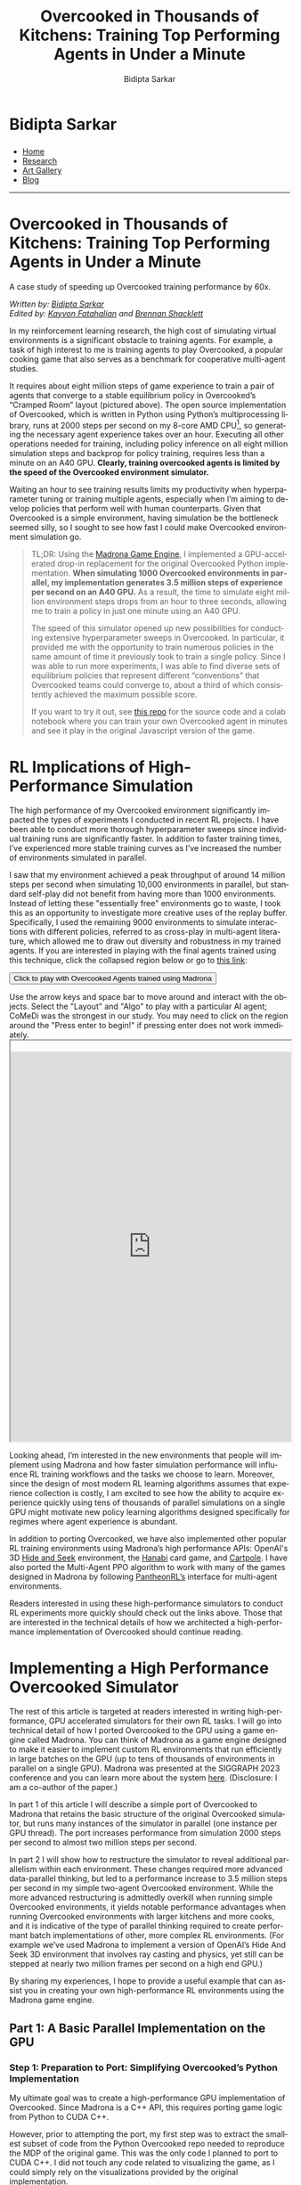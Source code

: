 #+title: Overcooked in Thousands of Kitchens: Training Top Performing Agents in Under a Minute
#+author: Bidipta Sarkar
#+email: bidiptas@stanford.edu
#+description: Bidipta Sarkar's Personal Homepage
#+KEYWORDS: homepage, website, research, AI, RL, MARL, Vision, Graphics
#+LANGUAGE:  en
#+OPTIONS: email:t toc:nil num:nil html-postamble:nil html-style:nil title:nil \n:t
#+startup: inlineimages

#+HTML_HEAD: <link rel="stylesheet" type="text/css" href="../../style.css"/>
#+HTML_HEAD: <link rel="stylesheet" type="text/css" href="../bformat.css"/>
#+HTML_HEAD: <script src="https://kit.fontawesome.com/1eb1a53221.js" crossorigin="anonymous"></script>
#+HTML_HEAD: <link rel="stylesheet" href="https://cdn.jsdelivr.net/gh/jpswalsh/academicons@1/css/academicons.min.css">
#+HTML_HEAD: <script src="../../common_animations.js"></script>

#+EXPORT_FILE_NAME: index

#+PROPERTY:  header-args :eval never-export

#+html: <div class="page-container"><div class="topsection">

#+BEGIN_export html
<script>
  function toggleCollapse(c) {
    console.log("WOW");
    c.classList.toggle("active");
    console.log("WOW2");
    var content = c.nextElementSibling;
    console.log(content);
    if (content.style.maxHeight){
      content.style.maxHeight = null;
    } else {
      content.style.maxHeight = content.scrollHeight + 20 + "px";
    }
  }
</script>
#+END_export

* Bidipta Sarkar
:PROPERTIES:
:CUSTOM_ID: titlebar-head
:END:
  
*** 
:PROPERTIES:
:CUSTOM_ID: nav-pages-head
:END:

- [[../../index.html][Home]]
- [[../../research/index.html][Research]]
- [[../../art/index.html][Art Gallery]]
- [[../../blog/index.html][Blog]]

#+html: </div></div></div></div><div><div><div><div><div class="content_inner"><section id="home"><div class="container"></div></section></div></div><hr>

* *Overcooked in Thousands of Kitchens: Training Top Performing Agents in Under a Minute*

#+html: <p class="c48">A case study of speeding up Overcooked training performance by 60x.</p>

/Written by: [[https://bsarkar321.github.io/][Bidipta Sarkar]]/
/Edited by: [[https://graphics.stanford.edu/~kayvonf/][Kayvon Fatahalian]] and [[http://cs.stanford.edu/~bps][Brennan Shacklett]]/

In my reinforcement learning research, the high cost of simulating virtual environments is a significant obstacle to training agents. For example, a task of high interest to me is training agents to play Overcooked, a popular cooking game that also serves as a benchmark for cooperative multi-agent studies.

[[file:53.png]]

It requires about eight million steps of game experience to train a pair of agents that converge to a stable equilibrium policy in Overcooked’s “Cramped Room” layout (pictured above). The open source implementation of Overcooked, which is written in Python using Python’s multiprocessing library, runs at 2000 steps per second on my 8-core AMD CPU[fn:1], so generating the necessary agent experience takes over an hour. Executing all other operations needed for training, including policy inference on all eight million simulation steps and backprop for policy training, requires less than a minute on an A40 GPU. *Clearly, training overcooked agents is limited by the speed of the Overcooked environment simulator.*

Waiting an hour to see training results limits my productivity when hyperparameter tuning or training multiple agents, especially when I’m aiming to develop policies that perform well with human counterparts. Given that Overcooked is a simple environment, having simulation be the bottleneck seemed silly, so I sought to see how fast I could make Overcooked environment simulation go. 

#+begin_quote
TL;DR: Using the [[https://madrona-engine.github.io/][Madrona Game Engine]], I implemented a GPU-accelerated drop-in replacement for the original Overcooked Python implementation. *When simulating 1000 Overcooked environments in parallel, my implementation generates 3.5 million steps of experience per second on an A40 GPU.* As a result, the time to simulate eight million environment steps drops from an hour to three seconds, allowing me to train a policy in just one minute using an A40 GPU.

The speed of this simulator opened up new possibilities for conducting extensive hyperparameter sweeps in Overcooked. In particular, it provided me with the opportunity to train numerous policies in the same amount of time it previously took to train a single policy. Since I was able to run more experiments, I was able to find diverse sets of equilibrium policies that represent different “conventions” that Overcooked teams could converge to, about a third of which consistently achieved the maximum possible score.

If you want to try it out, see [[https://github.com/bsarkar321/madrona_rl_envs][this repo]] for the source code and a colab notebook where you can train your own Overcooked agent in minutes and see it play in the original Javascript version of the game.
#+end_quote

* RL Implications of High-Performance Simulation

The high performance of my Overcooked environment significantly impacted the types of experiments I conducted in recent RL projects. I have been able to conduct more thorough hyperparameter sweeps since individual training runs are significantly faster. In addition to faster training times, I’ve experienced more stable training curves as I’ve increased the number of environments simulated in parallel.

I saw that my environment achieved a peak throughput of around 14 million steps per second when simulating 10,000 environments in parallel, but standard self-play did not benefit from having more than 1000 environments. Instead of letting these "essentially free" environments go to waste, I took this as an opportunity to investigate more creative uses of the replay buffer. Specifically, I used the remaining 9000 environments to simulate interactions with different policies, referred to as cross-play in multi-agent literature, which allowed me to draw out diversity and robustness in my trained agents. If you are interested in playing with the final agents trained using this technique, click the collapsed region below or go to [[https://cs.stanford.edu/~bidiptas/overcooked_demo/][this link]]:

#+html: <button type="button" class="collapsible" onclick="toggleCollapse(this)">Click to play with Overcooked Agents trained using Madrona</button>
#+html: <div class="contentx">
#+BEGIN_export html
<style>
iframe {
  width: 100%;
height: 50em;
overflow: hidden;
margin: auto;
padding-top: 20px;
</style> 

<p> Use the arrow keys and space bar to move around and interact with the objects. Select the "Layout" and "Algo" to play with a particular AI agent; CoMeDi was the strongest in our study. You may need to click on the region around the "Press enter to begin!" if pressing enter does not work immediately.

<iframe src="https://cs.stanford.edu/~bidiptas/overcooked_demo/" scrolling="no"></iframe> 

<script>
parent.document.getElementsByTagName('iframe')[0].scrolling="no";
</script>
#+END_export
#+html: </div>



Looking ahead, I’m interested in the new environments that people will implement using Madrona and how faster simulation performance will influence RL training workflows and the tasks we choose to learn. Moreover, since the design of most modern RL learning algorithms assumes that experience collection is costly, I am excited to see how the ability to acquire experience quickly using tens of thousands of parallel simulations on a single GPU might motivate new policy learning algorithms designed specifically for regimes where agent experience is abundant. 

In addition to porting Overcooked, we have also implemented other popular RL training environments using Madrona’s high performance APIs: OpenAI's 3D [[https://github.com/shacklettbp/gpu_hideseek][Hide and Seek]] environment, the [[https://github.com/bsarkar321/madrona_rl_envs/tree/main/src/hanabi_env#hanabi-environment][Hanabi]] card game, and [[https://github.com/bsarkar321/madrona_rl_envs/tree/main/src/cartpole_env#cartpole-environment][Cartpole]]. I have also ported the Multi-Agent PPO algorithm to work with many of the games designed in Madrona by following [[https://github.com/Stanford-ILIAD/PantheonRL][PantheonRL’s]] interface for multi-agent environments.

Readers interested in using these high-performance simulators to conduct RL experiments more quickly should check out the links above. Those that are interested in the technical details of how we architected a high-performance implementation of Overcooked should continue reading.

* Implementing a High Performance Overcooked Simulator

The rest of this article is targeted at readers interested in writing high-performance, GPU accelerated simulators for their own RL tasks. I will go into technical detail of how I ported Overcooked to the GPU using a game engine called Madrona. You can think of Madrona as a game engine designed to make it easier to implement custom RL environments that run efficiently in large batches on the GPU (up to tens of thousands of environments in parallel on a single GPU). Madrona was presented at the SIGGRAPH 2023 conference and you can learn more about the system [[https://madrona-engine.github.io/][here]]. (Disclosure: I am a co-author of the paper.)

In part 1 of this article I will describe a simple port of Overcooked to Madrona that retains the basic structure of the original Overcooked simulator, but runs many instances of the simulator in parallel (one instance per GPU thread). The port increases performance from simulation 2000 steps per second to almost two million steps per second.

In part 2 I will show how to restructure the simulator to reveal additional parallelism within each environment. These changes required more advanced data-parallel thinking, but led to a performance increase to 3.5 million steps per second in my simple two-agent Overcooked environment. While the more advanced restructuring is admittedly overkill when running simple Overcooked environments, it yields notable performance advantages when running Overcooked environments with larger kitchens and more cooks, and it is indicative of the type of parallel thinking required to create performant batch implementations of other, more complex RL environments. (For example we’ve used Madrona to implement a version of OpenAI’s Hide And Seek 3D environment that involves ray casting and physics, yet still can be stepped at nearly two million frames per second on a high end GPU.)

By sharing my experiences, I hope to provide a useful example that can assist you in creating your own high-performance RL environments using the Madrona game engine.

** Part 1: A Basic Parallel Implementation on the GPU

*** Step 1: Preparation to Port: Simplifying Overcooked’s Python Implementation

My ultimate goal was to create a high-performance GPU implementation of Overcooked. Since Madrona is a C++ API, this requires porting game logic from Python to CUDA C++. 

However, prior to attempting the port, my first step was to extract the smallest subset of code from the Python Overcooked repo needed to reproduce the MDP of the original game. This was the only code I planned to port to CUDA C++. I did not touch any code related to visualizing the game, as I could simply rely on the visualizations provided by the original implementation. 

The most important part of this preparation step was replacing more complex Python data structures (like Python dictionaries) with multi-dimensional arrays, since multi-dimensional arrays have a straightforward mapping to the collection-oriented data structures required by Madrona (see step 2 below). I also replaced the Python function for computing the task’s reward with a lookup table. The result was 400 lines of clean Python code that executed the Overcooked MDP. Although my goal during this step was to distill the original Python implementation to a clean piece of code to make porting easier, this “simplified” version of the Python code actually ran 50% faster than the original. (3000 steps per second!)

*** Step 2: Rewriting Overcooked using Entity Component System Concepts

An experienced GPU programmer knows that one way to port Overcooked to run N environments at once on the GPU would be to take the Python game logic from step 1, which defines how to step one environment, and directly port that logic to CUDA C++ while changing all game state variables to be arrays of length N. In this design, every GPU thread executes the logic for a single unique environment instance by reading and writing to these game state arrays at the index given by the current threadId. This approach has several drawbacks, which include: 

#+html: <div class="step2bullets">
- *Code complexity.* As much as possible, I prefer to write logic that expresses how to step one world at a time (or even one agent in a world at a time in a multi-agent case). Introducing length N arrays throughout the code to store state for all environment instances creates complexity and introduces the possibility of programmer errors. Although not a major concern in designing the Overcooked environment, the complexity of array-based programming gets even higher if environments contain different numbers of objects or require dynamic object allocation or deletion during game play.
  
- *Code performance.* Since the programmer chooses how to parallelize the code — one instance per thread, it limits the amount of parallelism available by not allowing any logic from the same environment instance to run in parallel. When environments with multiple agents or many objects in an environment, this can be a major limitation.
#+html: </div>

Instead, Madrona requires simulators to adopt a software design pattern called the Entity Component System (ECS), which yields code that in most cases can be authored in “single world programming model” and is well-suited for high levels of optimization and fast parallel execution on the GPU. It also naturally extends to more complex scenarios when environments have different numbers of agents or objects, and must dynamically create and destroy objects as a result of play.

The main ideas of the ECS design pattern are simple:

The state of a game is organized as collections of game *entities*. For example, in Overcooked an entity might be a chef or a food item.

The state of each entity is determined by the value of the entity's *components*. For example, in Overcooked the chef has components representing the position, orientation, currently held object, and next chosen action.

Those familiar with databases (or dataframes) might think of a collection of entities as a logical table, where each row in the two corresponds to an entity, and each column stores the values for a certain component. Given a list of all a game’s entities and the components each of these entities requires, the Madrona runtime can store the component values for all entities with the same components, across all game instances, in a single contiguous table for efficient access and compact storage. Here’s an example of that table for Chefs:

#+html: <div style="overflow-x:scroll">
| World ID | Agent ID | Action   | Observation                     | Position | Orientation | Held Item | Reward |
|----------+----------+----------+---------------------------------+----------+-------------+-----------+--------|
|        0 |        0 | INTERACT | 3D Array (5 \times 4 \times 26) |        6 | WEST        | None      |    0.0 |
|        0 |        1 | NORTH    | 3D Array (5 \times 4 \times 26) |       11 | NORTH       | None      |    0.0 |
|        1 |        0 | SOUTH    | 3D Array (5 \times 4 \times 26) |       12 | SOUTH       | Onion     |   20.0 |
|        1 |        1 | INTERACT | 3D Array (5 \times 4 \times 26) |        8 | EAST        | Soup Dish |   20.0 |
|      ... |      ... | ...      | ...                             |      ... |             | ...       |    ... |
|      999 |        0 | STAY     | 3D Array (5 \times 4 \times 26) |        7 | NORTH       | None      |    3.0 |
|      999 |        1 | INTERACT | 3D Array (5 \times 4 \times 26) |       13 | WEST        | Onion     |    3.0 |
#+html: </div>

Conveniently, the game developer doesn’t need to think about how Madrona lays out component data structures when expressing logic. They only need to write ECS systems that execute in a data-parallel manner to read and modify the values of components.

For example, here’s an example of a system that is run in a data-parallel manner once for each world. Each invocation of this function iterates over all pairs of agents, checking for collisions and updating the position and orientation of agents accordingly. Notice that this code uses accessors to get at component data without knowledge of the underlying data layout or even what world is currently executing.

#+begin_src cpp -n
  // Run once per agent
  inline void observationSystem(Engine &ctx, AgentID &id)
  {
    WorldState &ws = ctx.singleton<WorldState>();
    int32_t current_player = id.id;

    for (int loc = 0; loc < ws.size; loc++) {
      LocationXObservation &obs = ctx.get<LocationXObservation>(ctx.data().locationXplayers[current_player * ws.size + loc]);
      LocationData &dat = ctx.get<LocationData>(ctx.data().locations[loc]);
      fillLocInfo(obs, ws, dat);  // Constant-time operation
    }

    for (int i = 0; i < ws.num_players; i++) {
      PlayerState &ps = ctx.get<PlayerState>(ctx.data().agents[i]);
      int32_t pos = ps.position;
      LocationXObservation &obs = ctx.get<LocationXObservation>(ctx.data().locationXplayers[current_player * ws.size + pos]);
      fillPlayerInfo(obs, ws, current_player, ps, i);  // Constant-time operation
    }
  }
#+end_src

Although the code I wrote above doesn’t look parallel, Madrona runs the code in parallel by executing thousands of environments concurrently on the GPU (parallelism across environments). The full logic of the Overcooked simulator is expressed as a set of system functions like the one above that need to be executed each simulation step. 

By moving from python to C++, and executing many environments in parallel to utilize all the GPUs cores, this initial port yielded a substantial performance improvement: *approximately two million steps per second with a thousand environments*. This simple implementation required essentially no knowledge of parallel computing principles or CUDA; Madrona automatically handled GPU parallelism across multiple game environments.

** Part 2: Higher Performance via Intra-Environment Parallelism
Increasing throughput from 3000 to 2M steps/sec is a notable performance increase, but we can do better. We’d like to not only parallelize across worlds, but parallelize computation within each world as well. Overall, using the techniques for harnessing intra-world parallelism in the remainder of the section I was able to increase performance by an additional 75%, achieving *3.5 million experience steps per second*. 

There are three major places where additional parallelism opportunities exist in Overcooked, but used for-loops in the initial port:
#+html: <div class="step3bullets">
1. Generating agent observations, a 3D array for each agent which requires iterating over all tiles in the environment.
2. Detecting and handling collisions between agents
3. Handling interactions between agents and the environment
#+html: </div>

This is where the higher-level ECS abstractions of Madrona’s programming model really begin to help. Systems not only run in parallel across worlds, but they can also execute in parallel across collections of entities. To express per-entity logic in an ECS, the programmer specifies a query that selects a collection of entities having a desired set of components (e.g., all entities having the components of a chef), and then the system function is applied individually to each of the matching entities. The components matching a query get passed to the function, so the logic of the function is written cleanly in terms of the needed components.

One example of leveraging queries to implement fine-grained parallelism is how I parallelized observation generation.

*** Step 3.1: Parallelize Observation Generation
Each agent is given an observation of each tile in the environment, represented as a 3D array. Specifically, at each (x, y) location, there are 26 features representing some information about the state of the world. For instance, the feature 0 indicates if the agent is present at this location, while feature 21 indicates whether there is a soup object at a location.

#+html: <button type="button" class="collapsible" onclick="toggleCollapse(this)">Click for Full List of Features</button>
#+html: <div class="contentx contentlist">
0. [@0] Agent is present in this location (1 if true, else 0)
1. Agent is present in this location and oriented north (1 if true, else 0)
2. Agent is present in this location and oriented south (1 if true, else 0)
3. Agent is present in this location and oriented east (1 if true, else 0)
4. Agent is present in this location and oriented west (1 if true, else 0)
5. Partner is present in this location (1 if true, else 0)
6. Partner is present in this location and oriented north (1 if true, else 0)
7. Partner is present in this location and oriented south (1 if true, else 0)
8. Partner is present in this location and oriented east (1 if true, else 0)
9. Partner is present in this location and oriented west (1 if true, else 0)
10. Tile is pot (1 if true, else 0)
11. Tile is counter (1 if true, else 0)
12. Tile is onion source (1 if true, else 0)
13. Tile is tomato source (1 if true, else 0)
14. Tile is dish source (1 if true, else 0)
15. Tile is serving area (1 if true, else 0)
16. Number of onions in pot (or 0 if soup is currently being cooked)
17. Number of tomatoes in pot (or 0 if soup is currently being cooked)
18. Number of onions in soup (or 0 if no soup being cooked or present)
19. Number of tomatoes in soup (or 0 if no soup being cooked or present)
20. Time remaining to cook soup, or 0 if done or no soup present
21. Soup object at location (1 if present, else 0)
22. Dish object at location (1 if present, else 0)
23. Onion object at location (1 if present, else 0)
24. Tomato object at location (1 if present, else 0)
25. Low time remaining: 1 if less than 40 timesteps left, else 0
#+html: </div>

Constructing the observations for a single agent therefore requires iterating over each tile in the environment to construct each “feature” that the agent observes. The features for each tile could be processed independently for each agent, so the observations for the first tile could be generated independently from all other tiles. Therefore, I defined a new entity that represents an agent’s understanding of the location along with a system that generates its specific component of the observation. For instance, in the simple five by four grid with two agents, there are 20 of these “location” entities per agent, so 40 entities generate the observations in parallel. 

For example, here’s a rewrite of the observations function that now defines what to do per-map location, not per world. (Notice there are no for loops over agents or locations in the code.)


#+begin_src cpp -n
  // Run once per location-agent pair
  inline void observationSystem(Engine &ctx, LocationXObservation &obs, LocationXID &id)
  {
    WorldState &ws = ctx.singleton<WorldState>();

    int32_t loc = id.id % (ws.size);
    int32_t current_player = id.id / (ws.size);

    int32_t shift = 5 * ws.num_players;
    LocationData &dat = ctx.get<LocationData>(ctx.data().locations[loc]);
    Object &obj = dat.object;

    fillLocInfo(obs, ws, dat);  // Constant-time operation

    if (dat.past_player != -1) {
      clearPastPlayerObs(obs, ws, dat, current_player);  // Constant-time operation
    }

    if (dat.current_player != -1) {
      PlayerState &ps = ctx.get<PlayerState>(ctx.data().agents[dat.current_player]);
      fillNewPlayerObs(obs, ws, current_player, ps);  // Constant-time operation
    }
  }
#+end_src

Now, when the Overcooked simulator invokes the new observation system, the code is run in parallel across all location-agent pairs of all instances. For a 4x5 Overcooked map, when running a batch of 1000 environments, this is 40,000 parallel invocations of the observationSystem function.

*** Step 3.2: Parallelize Collision Detection
The overcooked simulator must detect collisions between the agents in an environment. To detect if a collision has occurred, the original Overcooked-AI code loops over all pairs of agents, and checks if any pair of agents is trying to move to the same location or have “swapped” spots. If this ever happens, no agent is allowed to move to a new location for that turn, and only the agents’ orientations are updated. Otherwise, both the positions and orientations of all agents are updated. Checking collisions for all pairs can be expensive if an Overcooked environment involves many agents. 

To reduce the cost of collision detection, I moved to an algorithm that takes a constant amount of time per agent by using some additional memory per tile. The algorithm is more advanced in that, unlike the previous examples, it requires the use of fine-grained synchronization (atomics) to prevent race conditions between data-parallel function invocations in the same system, but it significantly reduces the amount of computation performed as the number of agents increases.

I modified the implementation to save information about the agents’ positions and proposed positions as new components for the tiles. Specifically, each tile keeps track of the id of the current agent that is on it (if any), along with at most one of the agents that wants to move there. Collisions are resolved as follows:

First, each agent proposes a new tile to move to. Within this tile, there is an atomic component representing the id of at most one future agent that wants to move to it. We store the id of this agent using a relaxed atomic store. If multiple agents wish to move to the same tile, the relaxed store guarantees that one of them will be the final value of the tile at the end of the system. As python-like pseudocode:

#+begin_src python -n
  # run once per player
  def get_proposed_moves(world, player, action):
      if action is INTERACT:
	  player.proposed_position = player.position
	  player.proposed_orientation = player.orientation
      else:
	  player.proposed_position = position when moving according to action, handling world terrain
	  player.proposed_orientation = orientation corresponding to action

      location_to_check = entity corresponding to player.proposed_position
      location_to_check.future_player.store_relaxed(player.id)
#+end_src

Next, in parallel each agent checks if a collision has occurred. If an agent sees that the “future agent” of the tile it wants to move to is not themself, then it determines a collision has occurred. We can also detect “swapping” behavior by checking the IDs of the agents at the current and future locations. If any collisions have occurred, we store that information into a singleton value for the environment using a relaxed write. As python-like pseudocode:

#+begin_src python -n
  # run once per player
  def check_collisions(world, player):
      old_location = entity corresponding to player.position
      new_location = entity corresponding to player.proposed_position
      if (new_location.future_player != player.id):
	  world.should_update_pos.store_relaxed(False)

      # check swapping
      other_player = new_location.current_player
      if other_player is not None and other_player is not player:
	  if old_location.future_player == player.id:
	      world.should_update_pos.store_relaxed(False)
#+end_src

Finally, each agent moves to the new tile if there is no collision, or stays on their original tile if a collision has occurred.

*** Step 3.3: Parallelize Interaction Processing
Agents in Overcooked have the ability to “interact” with their environment by facing a specific tile and choosing the INTERACT action. For instance, interacting with a pile of onions with an empty hand allows the agent to take an onion, and interacting with cooked soup while holding a plate fills the plate with soup. 

A quirk of the original Overcooked implementation is that it processes the interactions of agents with tiles in the order of their IDs. For instance, if agent 1 has a plate, agent 2 has nothing, and both interact with an empty counter at the same time, it will seem like agent 1 passed the plate to agent 2, because agent 1 will first place down the plate and agent 2 will pick up that plate. However, if the scenario was flipped so that agent 2 has the plate to begin with, it will only seem like agent 2 placed down the plate while agent 1 did nothing. Since we want our simulation to be backwards-compatible with the original game, we need to be careful when parallelizing this process since the order of execution impacts simulation output.

The key observation is that at most four agents can interact with a single tile at once. This means that each tile can have an array of four agent IDs, and we can use atomic “fetch add” operations to have an unsorted list of agents that have interacted with that tile. Afterwards, each agent can determine how many other agents need to interact with the tile before it can perform its interaction, allowing for safe parallelization in an ECS system. This is implemented by calling four systems back-to-back, where the i’th system processes the interaction required of the i’th lowest ID of all players interacting with the tile.

*** Result of Intra-Environment Parallelism

When there are only two agents, the additional logic introduced by the techniques in steps 3.2 and 3.3 undermine the benefits of parallelizing the interactions over agents. When simulating 1000 environments of the Cramped Room layout, this additional parallelism only brings the steps-per-second from 2 million to 3.5 million.

The real benefit of intra-environment parallelism becomes clearer in layouts with large numbers of agents. When testing on a much larger grid with 30 agents, we find a 10 times increase, going from 7000 to 70,000 steps per second.


* Closing Thoughts
When reflecting on the process of porting Overcooked to Madrona, I feel it was a smoother process when compared to existing alternatives for creating GPU-accelerated environments, like PyTorch, Taichi Lang, or Direct CUDA C++. In particular, I appreciated only needing to think about how to implement a single instance of Overcooked while letting Madrona handle the rest. The ECS design required me to consider how the simulation could be broken down into distinct entities, which encouraged me to re-architect parts of the code that used for-loops.

I hope this post inspires you to try implementing your own environments in Madrona. The [[https://github.com/bsarkar321/madrona_rl_envs/tree/main][Madrona RL Environment repo]] contains many examples of standard RL environments, and the general [[https://madrona-engine.github.io/][Madrona Engine homepage]] contains more resources for handling 3D environments.


#+html: <hr>

* Footnotes

[fn:1] Benchmarked using 8 cores of an AMD EPYC 7402 CPU 

* 

#+html: </div><div><div class="footer"><p id="copyright">&copy; 2023 Bidipta Sarkar</p></div></div>

# Local Variables:
# eval: (add-hook 'after-save-hook (lambda nil (when (y-or-n-p "Tangle?") (org-html-export-to-html))) nil t)
# End:
